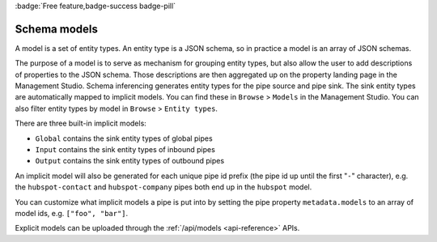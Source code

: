 .. _schema-models:

:badge:`Free feature,badge-success badge-pill`

Schema models
=============

A model is a set of entity types. An entity type is a JSON schema, so in practice a model is an array of JSON schemas.

The purpose of a model is to serve as mechanism for grouping entity types, but also allow the user to add descriptions of properties to the JSON schema. Those descriptions are then aggregated up on the property landing page in the Management Studio.
Schema inferencing generates entity types for the pipe source and pipe sink. The sink entity types are automatically mapped to implicit models. You can find these in ``Browse`` > ``Models`` in the Management Studio. You can also filter entity types by model in ``Browse`` > ``Entity types``.

There are three built-in implicit models:

- ``Global`` contains the sink entity types of global pipes
- ``Input`` contains the sink entity types of inbound pipes
- ``Output`` contains the sink entity types of outbound pipes

An implicit model will also be generated for each unique pipe id prefix (the pipe id up until the first "``-``" character), e.g. the ``hubspot-contact`` and ``hubspot-company`` pipes both end up in the ``hubspot`` model.

You can customize what implicit models a pipe is put into by setting the pipe property ``metadata.models`` to an array of model ids, e.g. ``["foo", "bar"]``.

Explicit models can be uploaded through the :ref:`/api/models <api-reference>` APIs.